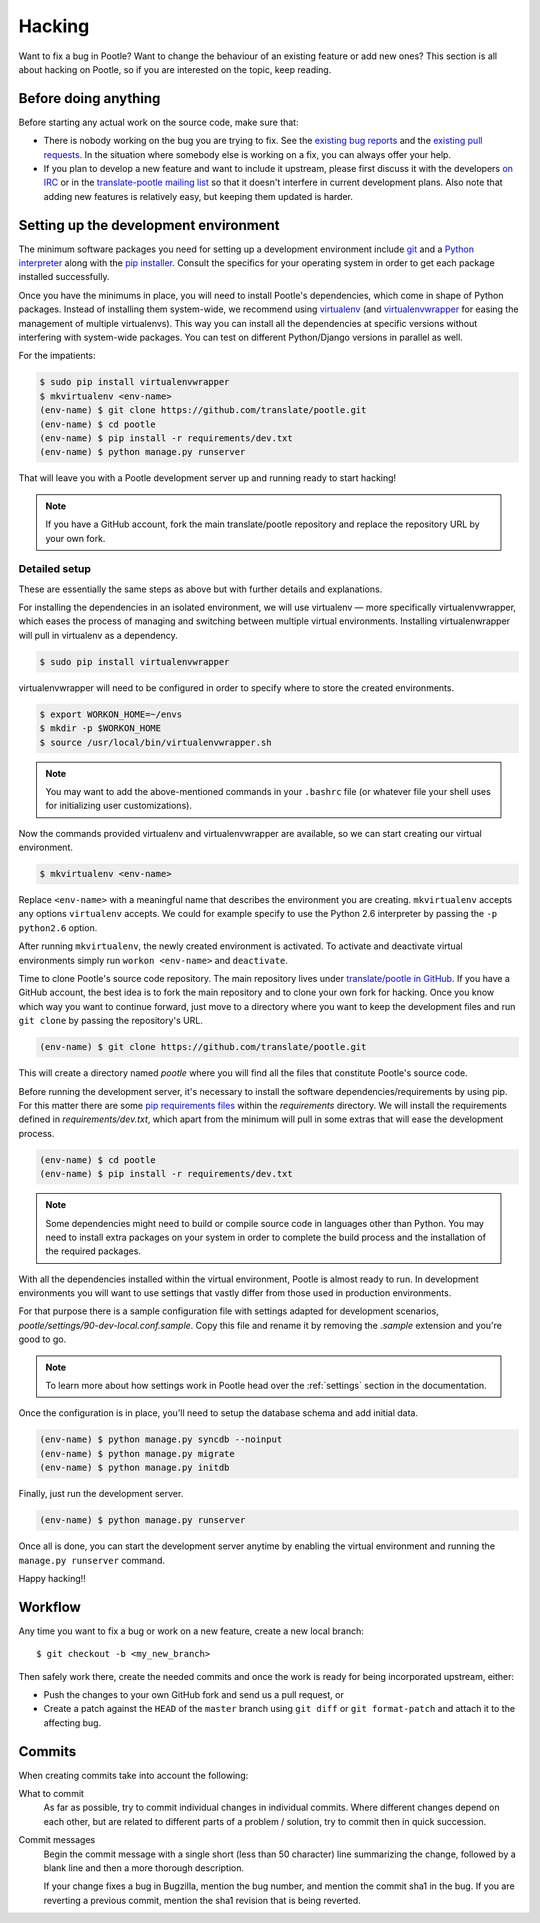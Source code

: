 .. _hacking:

Hacking
=======

Want to fix a bug in Pootle? Want to change the behaviour of an existing
feature or add new ones? This section is all about hacking on Pootle, so if you
are interested on the topic, keep reading.


.. _hacking#before:

Before doing anything
---------------------

Before starting any actual work on the source code, make sure that:

- There is nobody working on the bug you are trying to fix. See the `existing
  bug reports
  <http://bugs.locamotion.org/buglist.cgi?list_id=983&resolution=---&query_format=advanced&bug_status=UNCONFIRMED&bug_status=NEW&bug_status=ASSIGNED&bug_status=REOPENED&product=Pootle>`_
  and the `existing pull requests
  <https://github.com/translate/pootle/pulls>`_. In the situation where
  somebody else is working on a fix, you can always offer your help.

- If you plan to develop a new feature and want to include it upstream, please
  first discuss it with the developers `on IRC
  <irc://irc.freenode.net/#pootle>`_ or in the `translate-pootle mailing list
  <https://lists.sourceforge.net/lists/listinfo/translate-pootle>`_ so that it
  doesn't interfere in current development plans. Also note that adding new
  features is relatively easy, but keeping them updated is harder.


.. _hacking#setup:

Setting up the development environment
--------------------------------------

The minimum software packages you need for setting up a development environment
include `git <http://git-scm.org>`_ and a `Python interpreter
<http://www.python.org>`_ along with the `pip installer
<http://www.pip-installer.org/>`_. Consult the specifics for your operating
system in order to get each package installed successfully.

Once you have the minimums in place, you will need to install Pootle's
dependencies, which come in shape of Python packages. Instead of installing
them system-wide, we recommend using `virtualenv <http://www.virtualenv.org>`_
(and `virtualenvwrapper
<http://www.doughellmann.com/projects/virtualenvwrapper/>`_ for easing the
management of multiple virtualenvs). This way you can install all the
dependencies at specific versions without interfering with system-wide
packages. You can test on different Python/Django versions in parallel as well.

For the impatients:

.. code-block:: bash

    $ sudo pip install virtualenvwrapper
    $ mkvirtualenv <env-name>
    (env-name) $ git clone https://github.com/translate/pootle.git
    (env-name) $ cd pootle
    (env-name) $ pip install -r requirements/dev.txt
    (env-name) $ python manage.py runserver

That will leave you with a Pootle development server up and running ready to
start hacking!

.. note::

   If you have a GitHub account, fork the main translate/pootle repository
   and replace the repository URL by your own fork.


Detailed setup
^^^^^^^^^^^^^^

These are essentially the same steps as above but with further details and
explanations.

For installing the dependencies in an isolated environment, we will use
virtualenv — more specifically virtualenvwrapper, which eases the process of
managing and switching between multiple virtual environments. Installing
virtualenwrapper will pull in virtualenv as a dependency.

.. code-block:: bash

    $ sudo pip install virtualenvwrapper

virtualenvwrapper will need to be configured in order to specify where to store
the created environments.

.. code-block:: bash

   $ export WORKON_HOME=~/envs
   $ mkdir -p $WORKON_HOME
   $ source /usr/local/bin/virtualenvwrapper.sh

.. note::

   You may want to add the above-mentioned commands in your ``.bashrc`` file
   (or whatever file your shell uses for initializing user customizations).

Now the commands provided virtualenv and virtualenvwrapper are available, so we
can start creating our virtual environment.

.. code-block:: bash

    $ mkvirtualenv <env-name>

Replace ``<env-name>`` with a meaningful name that describes the environment
you are creating. ``mkvirtualenv`` accepts any options ``virtualenv`` accepts.
We could for example specify to use the Python 2.6 interpreter by passing the
``-p python2.6`` option.

After running ``mkvirtualenv``, the newly created environment is activated. To
activate and deactivate virtual environments simply run ``workon <env-name>``
and ``deactivate``.

Time to clone Pootle's source code repository. The main repository lives under
`translate/pootle in GitHub <https://github.com/translate/pootle/>`_. If you
have a GitHub account, the best idea is to fork the main repository and to
clone your own fork for hacking. Once you know which way you want to continue
forward, just move to a directory where you want to keep the development files
and run ``git clone`` by passing the repository's URL.

.. code-block:: bash

    (env-name) $ git clone https://github.com/translate/pootle.git

This will create a directory named *pootle* where you will find all the files
that constitute Pootle's source code.

Before running the development server, it's necessary to install the software
dependencies/requirements by using pip. For this matter there are some `pip
requirements files <http://www.pip-installer.org/en/latest/requirements.html>`_
within the *requirements* directory. We will install the requirements defined
in *requirements/dev.txt*, which apart from the minimum will pull in some
extras that will ease the development process.

.. code-block:: bash

    (env-name) $ cd pootle
    (env-name) $ pip install -r requirements/dev.txt

.. note::

   Some dependencies might need to build or compile source code in languages
   other than Python. You may need to install extra packages on your system in
   order to complete the build process and the installation of the required
   packages.


With all the dependencies installed within the virtual environment, Pootle is
almost ready to run. In development environments you will want to use settings
that vastly differ from those used in production environments.

For that purpose there is a sample configuration file with settings adapted for
development scenarios, *pootle/settings/90-dev-local.conf.sample*. Copy this
file and rename it by removing the *.sample* extension and you're good to go.

.. note::

  To learn more about how settings work in Pootle head over the :ref:`settings`
  section in the documentation.

Once the configuration is in place, you'll need to setup the database
schema and add initial data.

.. code-block:: bash

    (env-name) $ python manage.py syncdb --noinput
    (env-name) $ python manage.py migrate
    (env-name) $ python manage.py initdb

Finally, just run the development server.

.. code-block:: bash

    (env-name) $ python manage.py runserver

Once all is done, you can start the development server anytime by enabling the
virtual environment and running the ``manage.py runserver`` command.

Happy hacking!!


.. _hacking#workflow:

Workflow
--------

Any time you want to fix a bug or work on a new feature, create a new local
branch::

  $ git checkout -b <my_new_branch>

Then safely work there, create the needed commits and once the work is ready
for being incorporated upstream, either:

- Push the changes to your own GitHub fork and send us a pull request, or

- Create a patch against the ``HEAD`` of the ``master`` branch using ``git
  diff`` or ``git format-patch`` and attach it to the affecting bug.


.. _hacking#committing:

Commits
-------

When creating commits take into account the following:

What to commit
  As far as possible, try to commit individual changes in individual commits.
  Where different changes depend on each other, but are related to different
  parts of a problem / solution, try to commit then in quick succession.

Commit messages
  Begin the commit message with a single short (less than 50 character) line
  summarizing the change, followed by a blank line and then a more thorough
  description.

  If your change fixes a bug in Bugzilla, mention the bug number, and mention
  the commit sha1 in the bug. If you are reverting a previous commit, mention
  the sha1 revision that is being reverted.
